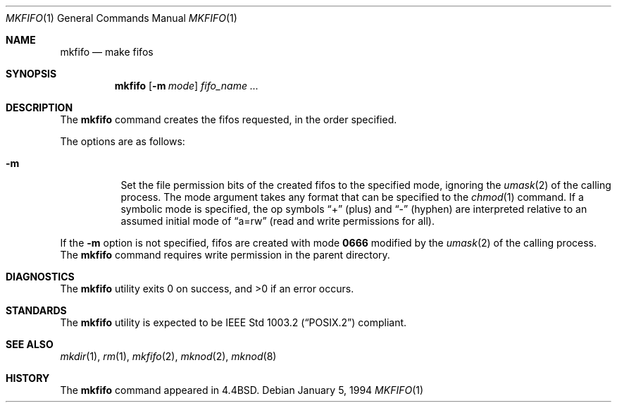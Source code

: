 .\" Copyright (c) 1990, 1993
.\"	The Regents of the University of California.  All rights reserved.
.\"
.\" This code is derived from software contributed to Berkeley by
.\" the Institute of Electrical and Electronics Engineers, Inc.
.\"
.\" Redistribution and use in source and binary forms, with or without
.\" modification, are permitted provided that the following conditions
.\" are met:
.\" 1. Redistributions of source code must retain the above copyright
.\"    notice, this list of conditions and the following disclaimer.
.\" 2. Redistributions in binary form must reproduce the above copyright
.\"    notice, this list of conditions and the following disclaimer in the
.\"    documentation and/or other materials provided with the distribution.
.\" 3. All advertising materials mentioning features or use of this software
.\"    must display the following acknowledgement:
.\"	This product includes software developed by the University of
.\"	California, Berkeley and its contributors.
.\" 4. Neither the name of the University nor the names of its contributors
.\"    may be used to endorse or promote products derived from this software
.\"    without specific prior written permission.
.\"
.\" THIS SOFTWARE IS PROVIDED BY THE REGENTS AND CONTRIBUTORS ``AS IS'' AND
.\" ANY EXPRESS OR IMPLIED WARRANTIES, INCLUDING, BUT NOT LIMITED TO, THE
.\" IMPLIED WARRANTIES OF MERCHANTABILITY AND FITNESS FOR A PARTICULAR PURPOSE
.\" ARE DISCLAIMED.  IN NO EVENT SHALL THE REGENTS OR CONTRIBUTORS BE LIABLE
.\" FOR ANY DIRECT, INDIRECT, INCIDENTAL, SPECIAL, EXEMPLARY, OR CONSEQUENTIAL
.\" DAMAGES (INCLUDING, BUT NOT LIMITED TO, PROCUREMENT OF SUBSTITUTE GOODS
.\" OR SERVICES; LOSS OF USE, DATA, OR PROFITS; OR BUSINESS INTERRUPTION)
.\" HOWEVER CAUSED AND ON ANY THEORY OF LIABILITY, WHETHER IN CONTRACT, STRICT
.\" LIABILITY, OR TORT (INCLUDING NEGLIGENCE OR OTHERWISE) ARISING IN ANY WAY
.\" OUT OF THE USE OF THIS SOFTWARE, EVEN IF ADVISED OF THE POSSIBILITY OF
.\" SUCH DAMAGE.
.\"
.\"     @(#)mkfifo.1	8.2 (Berkeley) 1/5/94
.\" $FreeBSD$
.\"
.Dd January 5, 1994
.Dt MKFIFO 1
.Os
.Sh NAME
.Nm mkfifo
.Nd make fifos
.Sh SYNOPSIS
.Nm
.Op Fl m Ar mode
.Ar fifo_name  ...
.Sh DESCRIPTION
The
.Nm
command creates the fifos requested, in the order specified.
.Pp
The options are as follows:
.Bl -tag -width indent
.It Fl m
Set the file permission bits of the created fifos to the
specified mode, ignoring the
.Xr umask 2
of the calling process.
The mode argument takes any format that can be specified to the
.Xr chmod 1
command.
If a symbolic mode is specified, the op symbols
.Dq +
(plus) and
.Dq -
(hyphen) are interpreted relative to an assumed initial mode of
.Dq a=rw
(read and write permissions for all). 
.El
.Pp
If the
.Fl m
option is not specified, fifos are created with mode
.Li \&0666
modified by the
.Xr umask 2
of the calling process.
The
.Nm
command requires write permission in the parent directory.
.Sh DIAGNOSTICS
The
.Nm
utility exits 0 on success, and >0 if an error occurs.
.Sh STANDARDS
The
.Nm
utility is expected to be
.St -p1003.2
compliant.
.Sh SEE ALSO
.Xr mkdir 1 ,
.Xr rm 1 ,
.Xr mkfifo 2 ,
.Xr mknod 2 ,
.Xr mknod 8
.Sh HISTORY
The
.Nm
command appeared in
.Bx 4.4 .
